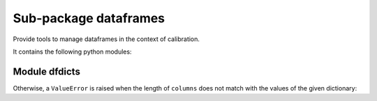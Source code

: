 ======================
Sub-package dataframes
======================

.. py:module:: pvlab.dataframes

Provide tools to manage dataframes in the context of calibration.

It contains the following python modules:

Module dfdicts
^^^^^^^^^^^^^^

.. py:module:: pvlab.dataframes.dfdicts

   Perform type-conversion and *pretty-print* operations for dictionaries.

   It contains the following functions:


.. py:function:: dict_to_df(dictionary: dict, columns: list) -> pandas.core.frame.DataFrame

   Re-arrange a dictionary to become a pandas dataframe.

   It performs a type conversion of a dictionary (e.g. a dictionary that
   represents some kind of valid time intervals), returning a ``pandas`` DataFrame:

   When the correct parameters are provided, it **returns** a ``pandas.DataFrame``
   object.

.. code-block:: python
   :linenos:
   :lineno-start: 1
   :emphasize-lines: 4-6
   :caption: Example 1: correct fuctioning.
   :name: dict_to_df_correct
   dates = {'START_1': (2021,5,5,8,1,0), 'END_1': (2021,5,6,22,52,0)}
   columns = ['%Y', '%m', '%d', '%H', '%M', '%S']
   dict_to_df(dates, columns)
                 %Y  %m  %d  %H  %M  %S
   START_1  2021   5   5   8   1   0
   END_1    2021   5   6  22  52   0

Otherwise, a ``ValueError`` is raised when the length of ``columns``
does not match with the values of the given dictionary:

.. code-block:: python
   :linenos:
   :lineno-start: 7
   :emphasize-lines: 9-11
   :caption: Example 2: column shorter than expected.
   :name: dict_to_df_shorter
   columns = ['%Y', '%m', '%d', '%H', '%M']
   dict_to_df(dates, columns)
   Traceback (most recent call last):
       ...
   ValueError: Length of columns list is equal to 5, but has to be equal to 6.

.. code-block:: python
   :linenos:
   :lineno-start: 12
   :emphasize-lines: 1-2
   :caption: Example 3: column longer than expected.
   :name: dict_to_df_longer
   columns = ['%Y', '%m', '%d', '%H', '%M', '%S', '%mS']
   dict_to_df(dates, columns)
   Traceback (most recent call last):
       ...
   ValueError: Length of columns list is equal to 7, but has to be equal to 6.

.. py:function:: print_dict(dictionary: dict, columns: list, title: str = '') -> None
   
   *Prettyprint* a dictionary of dates, adding a title.
   It appears similar to ``dict_to_df``, but ``print_dict`` *just* print, do not
   return a ``pandas.DataFrame`` object (it returns ``None``):
   
.. code-block:: python   
   :linenos:
   :lineno-start: 1
   :emphasize-lines: 1-2
   :caption: Example 4: correct functioning.
   :name: print_dict
   dates = {'START_1': (2021,5,5,8,1,0), 'END_1': (2021,5,6,22,52,0)}
   columns = ['%Y', '%m', '%d', '%H', '%M', '%S']
   title = 'Valid time intervals'
   print_dict(dates, columns, title)
   Valid time intervals
   --------------------
               %Y  %m  %d  %H  %M  %S
   START_1  2021   5   5   8   1   0
   END_1    2021   5   6  22  52   0
   
